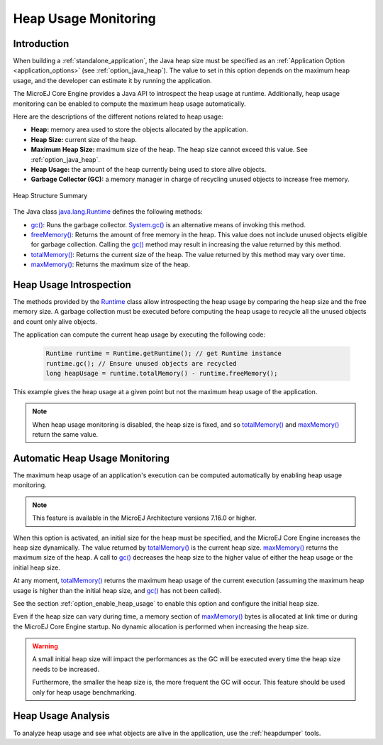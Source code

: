 .. _heap_usage_monitoring:

Heap Usage Monitoring
=====================

Introduction
------------

When building a :ref:`standalone_application`, the Java heap size must be specified
as an :ref:`Application Option <application_options>` (see :ref:`option_java_heap`).
The value to set in this option depends on the maximum heap usage, and the 
developer can estimate it by running the application.

The MicroEJ Core Engine provides a Java API to introspect the heap usage at 
runtime. 
Additionally, heap usage monitoring can be enabled to compute the maximum heap 
usage automatically.

Here are the descriptions of the different notions related to heap usage:

-  **Heap:** memory area used to store the objects allocated by the application.

-  **Heap Size:** current size of the heap.

-  **Maximum Heap Size:** maximum size of the heap. The heap size cannot exceed 
   this value. See :ref:`option_java_heap`.

-  **Heap Usage:** the amount of the heap currently being used to store alive 
   objects.

-  **Garbage Collector (GC):** a memory manager in charge of recycling unused 
   objects to increase free memory.

.. figure:: images/heap_usage.png
   :alt: Outline View
   :align: center
   :width: 1430px
   :height: 630px

   Heap Structure Summary

The Java class `java.lang.Runtime <https://repository.microej.com/javadoc/microej_5.x/apis/java/lang/Runtime.html>`_ 
defines the following methods:

-  `gc() <https://repository.microej.com/javadoc/microej_5.x/apis/java/lang/Runtime.html#gc-->`_: 
   Runs the garbage collector. 
   `System.gc() <https://repository.microej.com/javadoc/microej_5.x/apis/java/lang/System.html#gc-->`_ 
   is an alternative means of invoking this method.

-  `freeMemory() <https://repository.microej.com/javadoc/microej_5.x/apis/java/lang/Runtime.html#freeMemory-->`_: 
   Returns the amount of free memory in the heap. 
   This value does not include unused objects eligible for garbage collection.
   Calling the `gc() <https://repository.microej.com/javadoc/microej_5.x/apis/java/lang/Runtime.html#gc-->`_ 
   method may result in increasing the value returned by this method.

-  `totalMemory() <https://repository.microej.com/javadoc/microej_5.x/apis/java/lang/Runtime.html#totalMemory-->`_: 
   Returns the current size of the heap. 
   The value returned by this method may vary over time.

-  `maxMemory() <https://repository.microej.com/javadoc/microej_5.x/apis/java/lang/Runtime.html#maxMemory-->`_: 
   Returns the maximum size of the heap.

Heap Usage Introspection
------------------------

The methods provided by the `Runtime <https://repository.microej.com/javadoc/microej_5.x/apis/java/lang/Runtime.html>`_ 
class allow introspecting the heap usage by comparing the heap size and the free memory size. 
A garbage collection must be executed before computing the heap usage to recycle 
all the unused objects and count only alive objects.

The application can compute the current heap usage by executing the following 
code:

   .. code-block:: java
   
      Runtime runtime = Runtime.getRuntime(); // get Runtime instance
      runtime.gc(); // Ensure unused objects are recycled
      long heapUsage = runtime.totalMemory() - runtime.freeMemory();

This example gives the heap usage at a given point but not the maximum heap 
usage of the application.

.. note::
   When heap usage monitoring is disabled, the heap size is fixed, and so 
   `totalMemory() <https://repository.microej.com/javadoc/microej_5.x/apis/java/lang/Runtime.html#totalMemory-->`_ 
   and `maxMemory() <https://repository.microej.com/javadoc/microej_5.x/apis/java/lang/Runtime.html#maxMemory-->`_ 
   return the same value.

Automatic Heap Usage Monitoring
-------------------------------

The maximum heap usage of an application's execution can be computed 
automatically by enabling heap usage monitoring.

.. note::
   This feature is available in the MicroEJ Architecture versions 7.16.0 or 
   higher.

When this option is activated, an initial size for the heap must be specified, 
and the MicroEJ Core Engine increases the heap size dynamically. 
The value returned by `totalMemory() <https://repository.microej.com/javadoc/microej_5.x/apis/java/lang/Runtime.html#totalMemory-->`_ 
is the current heap size. 
`maxMemory() <https://repository.microej.com/javadoc/microej_5.x/apis/java/lang/Runtime.html#maxMemory-->`_ 
returns the maximum size of the heap. 
A call to `gc() <https://repository.microej.com/javadoc/microej_5.x/apis/java/lang/Runtime.html#gc-->`_ 
decreases the heap size to the higher value of either the heap usage or the 
initial heap size.

At any moment, `totalMemory() <https://repository.microej.com/javadoc/microej_5.x/apis/java/lang/Runtime.html#totalMemory-->`_ 
returns the maximum heap usage of the current execution (assuming the maximum 
heap usage is higher than the initial heap size, and 
`gc() <https://repository.microej.com/javadoc/microej_5.x/apis/java/lang/Runtime.html#gc-->`_ 
has not been called).

See the section :ref:`option_enable_heap_usage` to enable this option and 
configure the initial heap size.

Even if the heap size can vary during time, a memory section of 
`maxMemory() <https://repository.microej.com/javadoc/microej_5.x/apis/java/lang/Runtime.html#maxMemory-->`_ 
bytes is allocated at link time or during the MicroEJ Core Engine startup. 
No dynamic allocation is performed when increasing the heap size.

.. warning::
   A small initial heap size will impact the performances as the GC will be 
   executed every time the heap size needs to be increased. 
   
   Furthermore, the smaller the heap size is, the more frequent the GC will 
   occur. 
   This feature should be used only for heap usage benchmarking.

Heap Usage Analysis
-------------------

To analyze heap usage and see what objects are alive in the application, use the
:ref:`heapdumper` tools.

..
   | Copyright 2021, MicroEJ Corp. Content in this space is free 
   for read and redistribute. Except if otherwise stated, modification 
   is subject to MicroEJ Corp prior approval.
   | MicroEJ is a trademark of MicroEJ Corp. All other trademarks and 
   copyrights are the property of their respective owners.
